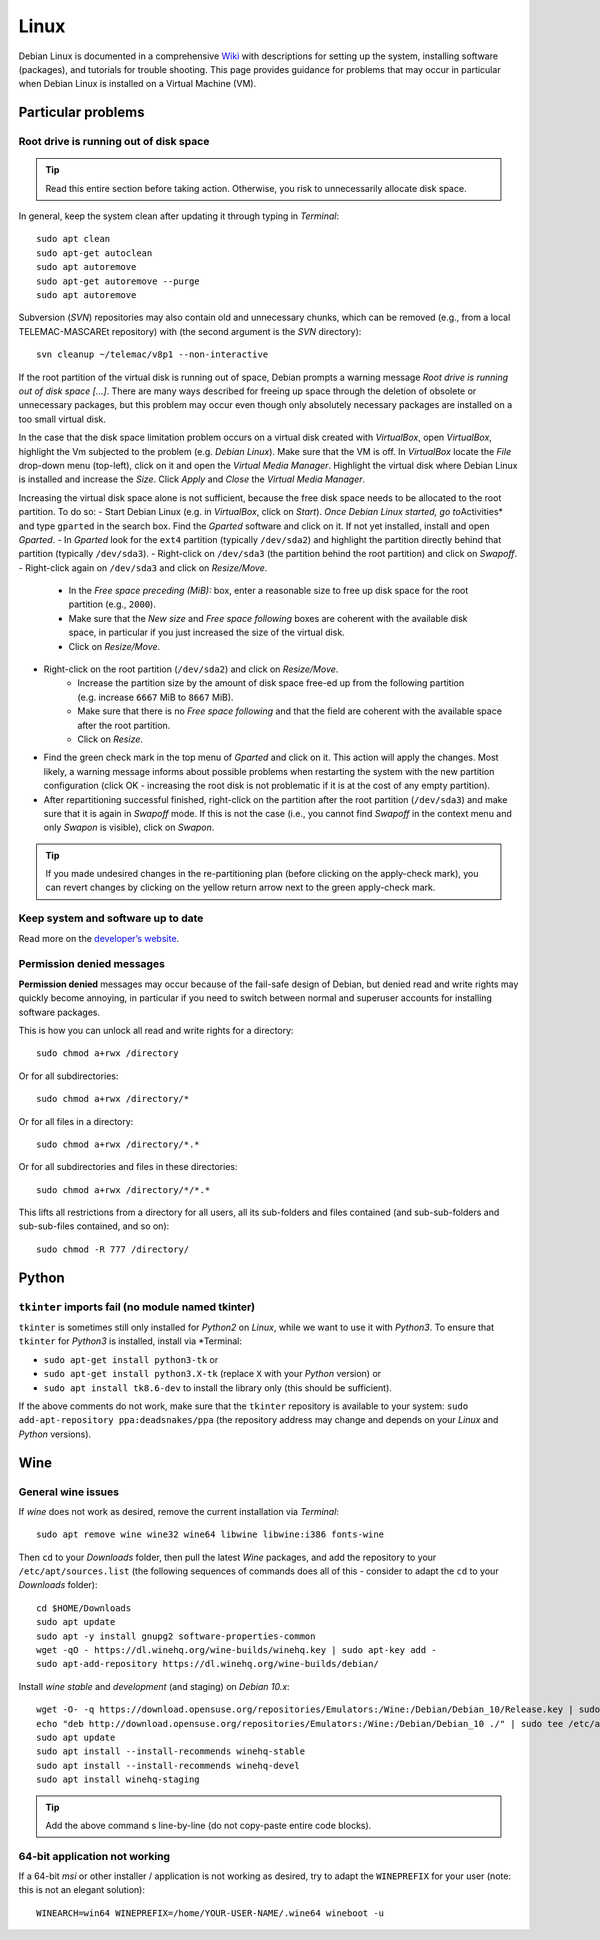 Linux
=====

Debian Linux is documented in a comprehensive `Wiki <https://wiki.debian.org/>`__ with descriptions for setting up the system, installing software (packages), and tutorials for trouble shooting. This page provides guidance for problems that may occur in particular when Debian Linux is installed on a Virtual Machine (VM).

Particular problems
-------------------

Root drive is running out of disk space
~~~~~~~~~~~~~~~~~~~~~~~~~~~~~~~~~~~~~~~

.. tip::
   Read this entire section before taking action. Otherwise, you risk to unnecessarily allocate disk space.

In general, keep the system clean after updating it through typing in *Terminal*:

::

   sudo apt clean    
   sudo apt-get autoclean    
   sudo apt autoremove
   sudo apt-get autoremove --purge
   sudo apt autoremove 

Subversion (*SVN*) repositories may also contain old and unnecessary chunks, which can be removed (e.g., from a local TELEMAC-MASCAREt repository) with (the second argument is the *SVN* directory):

::

   svn cleanup ~/telemac/v8p1 --non-interactive 

If the root partition of the virtual disk is running out of space, Debian prompts a warning message *Root drive is running out of disk space […]*. There are many ways described for freeing up space through the deletion of obsolete or unnecessary packages, but this problem may occur even though only absolutely necessary packages are installed on a too small virtual disk.

In the case that the disk space limitation problem occurs on a virtual disk created with *VirtualBox*, open *VirtualBox*, highlight the Vm subjected to the problem (e.g. *Debian Linux*). Make sure that the VM is off. In *VirtualBox* locate the *File* drop-down menu (top-left), click on it and open the *Virtual Media Manager*. Highlight the virtual disk where Debian Linux is installed and increase the *Size*. Click *Apply* and *Close* the *Virtual Media Manager*.

Increasing the virtual disk space alone is not sufficient, because the free disk space needs to be allocated to the root partition. To do so:
- Start Debian Linux (e.g. in *VirtualBox*, click on *Start*). *Once Debian Linux started, go to*\ Activities\* and type ``gparted`` in the search box. Find the *Gparted* software and click on it. If not yet installed, install and open *Gparted*. 
- In *Gparted* look for the ``ext4`` partition (typically ``/dev/sda2``) and highlight the partition directly behind that partition (typically ``/dev/sda3``). 
- Right-click on ``/dev/sda3`` (the partition behind the root partition) and click on *Swapoff*. 
- Right-click again on ``/dev/sda3`` and click on *Resize/Move*. 
	- In the *Free space preceding (MiB):* box, enter a reasonable size to free up disk space for the root partition (e.g., ``2000``). 
	- Make sure that the *New size* and *Free space following* boxes are coherent with the available disk space, in particular if you just increased the size of the virtual disk. 
	- Click on *Resize/Move*.
- Right-click on the root partition (``/dev/sda2``) and click on *Resize/Move*. 
	- Increase the partition size by the amount of disk space free-ed up from the following partition (e.g. increase ``6667`` MiB to ``8667`` MiB). 
	- Make sure that there is no *Free space following* and that the field are coherent with the available space after the root partition. 
	- Click on *Resize*. 
- Find the green check mark in the top menu of *Gparted* and click on it. This action will apply the changes. Most likely, a warning message informs about possible problems when restarting the system with the new partition configuration (click OK - increasing the root disk is not problematic if it is at the cost of any empty partition).
- After repartitioning successful finished, right-click on the partition after the root partition (``/dev/sda3``) and make sure that it is again in *Swapoff* mode. If this is not the case (i.e., you cannot find *Swapoff* in the context menu and only *Swapon* is visible), click on *Swapon*.

.. tip::
   If you made undesired changes in the re-partitioning plan (before clicking on the apply-check mark), you can revert changes by clicking on the yellow return arrow next to the green apply-check mark.

Keep system and software up to date
~~~~~~~~~~~~~~~~~~~~~~~~~~~~~~~~~~~

Read more on the `developer’s website <https://www.debian.org/doc/manuals/debian-faq/uptodate.en.html>`__.

Permission denied messages
~~~~~~~~~~~~~~~~~~~~~~~~~~

**Permission denied** messages may occur because of the fail-safe design of Debian, but denied read and write rights may quickly become annoying, in particular if you need to switch between normal and superuser accounts for installing software packages.

This is how you can unlock all read and write rights for a directory:

::

   sudo chmod a+rwx /directory 

Or for all subdirectories:

::

   sudo chmod a+rwx /directory/* 

Or for all files in a directory:

::

   sudo chmod a+rwx /directory/*.* 

Or for all subdirectories and files in these directories:

::

   sudo chmod a+rwx /directory/*/*.* 

This lifts all restrictions from a directory for all users, all its sub-folders and files contained (and sub-sub-folders and sub-sub-files contained, and so on):

::

   sudo chmod -R 777 /directory/


Python 
------

``tkinter`` imports fail (no module named tkinter)
~~~~~~~~~~~~~~~~~~~~~~~~~~~~~~~~~~~~~~~~~~~~~~~~~~

``tkinter`` is sometimes still only installed for *Python2* on *Linux*, while we want to use it with *Python3*. To ensure that ``tkinter`` for *Python3* is installed, install via \*Terminal:

-  ``sudo apt-get install python3-tk`` or
-  ``sudo apt-get install python3.X-tk`` (replace ``X`` with your *Python* version) or
-  ``sudo apt install tk8.6-dev`` to install the library only (this should be sufficient).

If the above comments do not work, make sure that the ``tkinter`` repository is available to your system: ``sudo add-apt-repository ppa:deadsnakes/ppa`` (the repository address may change and depends on your *Linux* and *Python* versions).

Wine
----

General wine issues
~~~~~~~~~~~~~~~~~~~

If *wine* does not work as desired, remove the current installation via *Terminal*:

::

   sudo apt remove wine wine32 wine64 libwine libwine:i386 fonts-wine 

Then ``cd`` to your *Downloads* folder, then pull the latest *Wine* packages, and add the repository to your ``/etc/apt/sources.list`` (the following sequences of commands does all of this -  consider to adapt the ``cd`` to your *Downloads* folder):

::

   cd $HOME/Downloads    
   sudo apt update
   sudo apt -y install gnupg2 software-properties-common    
   wget -qO - https://dl.winehq.org/wine-builds/winehq.key | sudo apt-key add -
   sudo apt-add-repository https://dl.winehq.org/wine-builds/debian/

Install *wine* *stable* and *development* (and staging) on *Debian 10.x*:

::

	wget -O- -q https://download.opensuse.org/repositories/Emulators:/Wine:/Debian/Debian_10/Release.key | sudo apt-key add -    
	echo "deb http://download.opensuse.org/repositories/Emulators:/Wine:/Debian/Debian_10 ./" | sudo tee /etc/apt/sources.list.d/wine-obs.list
	sudo apt update
	sudo apt install --install-recommends winehq-stable
	sudo apt install --install-recommends winehq-devel
	sudo apt install winehq-staging

.. tip::
   Add the above command s line-by-line (do not copy-paste entire code blocks).

64-bit application not working
~~~~~~~~~~~~~~~~~~~~~~~~~~~~~~

If a 64-bit *msi* or other installer / application is not working as desired, try to adapt the ``WINEPREFIX`` for your user (note: this is not an elegant solution):

::

   WINEARCH=win64 WINEPREFIX=/home/YOUR-USER-NAME/.wine64 wineboot -u 